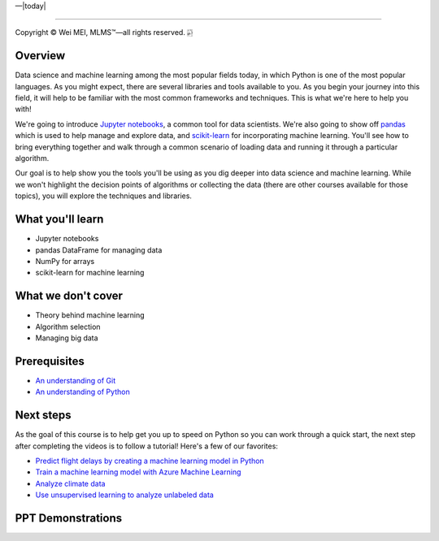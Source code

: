 |Deployment Status|  |Apache License|  |Documentation Status|  |Python Online|  |Python version|  |--|  |today| 

-------------------

.. |Deployment Status| image:: https://github.com/nickcafferry/Python-videos-for-beginners/workflows/deploy/badge.svg
   :target: https://github.com/nickcafferry/Python-videos-for-beginners/runs/1054191359?check_suite_focus=true
.. |Documentation Status| image:: https://readthedocs.org/projects/python-videos-for-beginners/badge/?version=latest
   :target: https://python-videos-for-beginners.readthedocs.io/en/latest/?badge=latest
.. |Apache License| image:: https://img.shields.io/badge/license-apache%202.0-blue.svg?style=flat)
   :target: http://www.apache.org/licenses/LICENSE-2.0
.. |Python version| image:: https://img.shields.io/badge/python-3.7,%203.8-brightgreen.svg
   :target: https://www.python.org/
.. |Python Online| image:: https://img.shields.io/badge/platform-python%20online-blue
   :target: https://python-videos-for-beginners.readthedocs.io/en/latest/pyonlineindex.html

.. |--| unicode:: U+02014 .. em dash
   :trim:

Copyright |copy| Wei MEI, |MLMS (TM)| |---|
all rights reserved. 
|bamboo|

.. |copy| unicode:: 0xA9 .. copyright sign
.. |MLMS (TM)| unicode:: MLMS U+2122
   .. with trademark sign
.. |---| unicode:: U+02014 .. em dash
   :trim:

.. |bamboo| unicode:: 0x1F024 .. bamboo
Overview
=============

Data science and machine learning among the most popular fields today, in which Python is one of the most popular languages. As you might 
expect, there are several libraries and tools available to you. As you begin your journey into this field, it will help to be familiar 
with the most common frameworks and techniques. This is what we're here to help you with!

We're going to introduce `Jupyter notebooks <https://jupyter.org/>`_, a common tool for data scientists. We're also going to show off 
`pandas <https://pandas.pydata.org/>`_ which is used to help manage and explore data, and `scikit-learn <https://scikit-learn.org/>`_ for 
incorporating machine learning. You'll see how to bring everything together and walk through a common scenario of loading data and running 
it through a particular algorithm.

Our goal is to help show you the tools you'll be using as you dig deeper into data science and machine learning. While we won't highlight
the decision points of algorithms or collecting the data (there are other courses available for those topics), you will explore the 
techniques and libraries.

What you'll learn
==================

- Jupyter notebooks
- pandas DataFrame for managing data
- NumPy for arrays
- scikit-learn for machine learning

What we don't cover
====================

- Theory behind machine learning
- Algorithm selection
- Managing big data

Prerequisites
================

- `An understanding of Git <https://git-scm.com/book/en/v1/Getting-Started>`_
- `An understanding of Python <https://aka.ms/pythonbeginnerseries>`_

Next steps
=============

As the goal of this course is to help get you up to speed on Python so you can work through a quick start, the next step after completing the videos is to follow a tutorial! Here's a few of our favorites:

- `Predict flight delays by creating a machine learning model in Python <https://docs.microsoft.com/learn/modules/predict-flight-delays-with-python?WT.mc_id=python-c9-niner>`_
- `Train a machine learning model with Azure Machine Learning <https://docs.microsoft.com/learn/modules/train-local-model-with-azure-mls?WT.mc_id=python-c9-niner>`_
- `Analyze climate data <https://docs.microsoft.com/learn/modules/analyze-climate-data-with-azure-notebooks?WT.mc_id=python-c9-niner>`_
- `Use unsupervised learning to analyze unlabeled data <https://docs.microsoft.com/learn/modules/introduction-to-unsupervised-learning?WT.mc_id=python-c9-niner>`_

.. raw:: html
  
    <iframe src="https://channel9.msdn.com/Series/Even-More-Python-for-Beginners-Data-Tools/Introduction-to-Even-More-Python-for-Beginners-Data-Tools--Even-More-Python-for-Beginners-Data-Tools/player?format=html5#ccLang=en" width="690" height="402" allowFullScreen frameBorder="0" title="Introduction to Even More Python for Beginners - Data Tools  | Even More Python for Beginners - Data Tools [1 of 31] - Microsoft Channel 9 Video"></iframe>

PPT Demonstrations
===================

.. raw:: html

    <div class="slideshow">

            <iframe style="border: none; width: 100%; height: 402px" name="embedded_lecture1_anywhere" src="_static/Evenmopy4b/EVENMOP4All_Lecture1/main.html"></iframe>

        </div>
